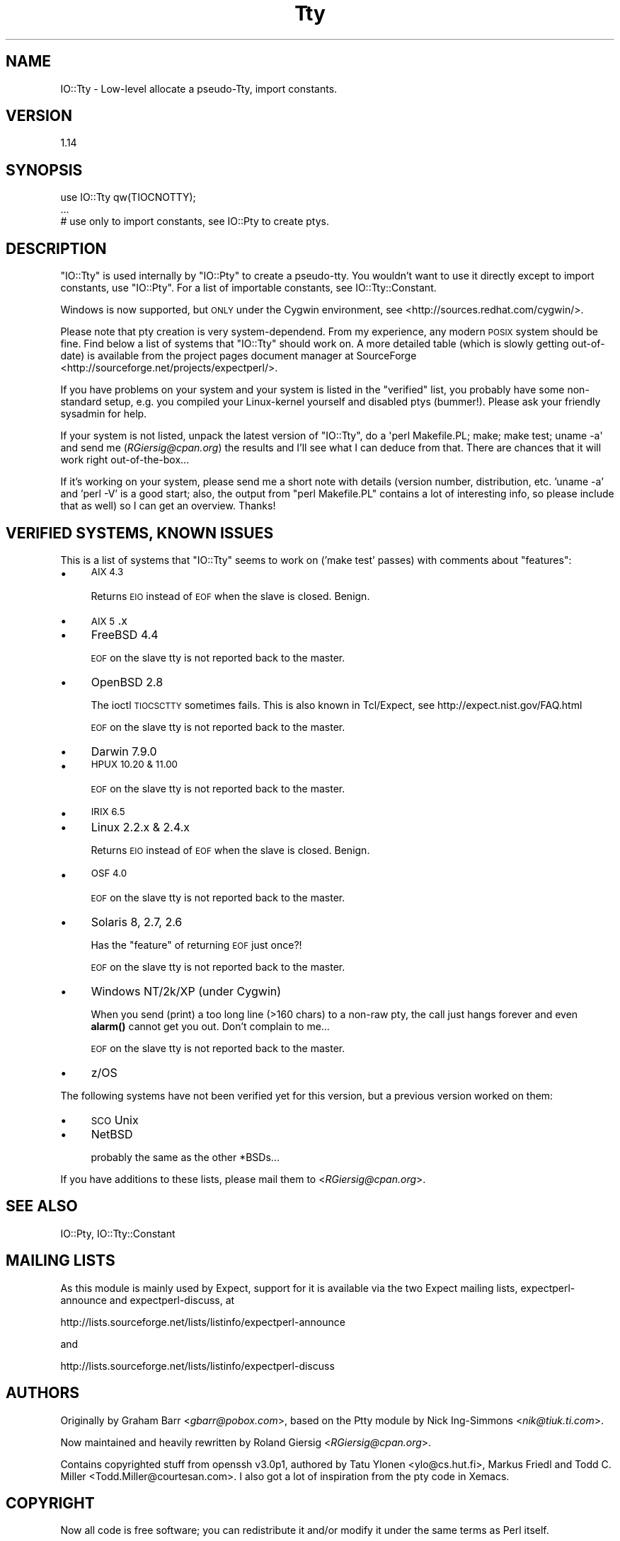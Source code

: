 .\" Automatically generated by Pod::Man 4.14 (Pod::Simple 3.40)
.\"
.\" Standard preamble:
.\" ========================================================================
.de Sp \" Vertical space (when we can't use .PP)
.if t .sp .5v
.if n .sp
..
.de Vb \" Begin verbatim text
.ft CW
.nf
.ne \\$1
..
.de Ve \" End verbatim text
.ft R
.fi
..
.\" Set up some character translations and predefined strings.  \*(-- will
.\" give an unbreakable dash, \*(PI will give pi, \*(L" will give a left
.\" double quote, and \*(R" will give a right double quote.  \*(C+ will
.\" give a nicer C++.  Capital omega is used to do unbreakable dashes and
.\" therefore won't be available.  \*(C` and \*(C' expand to `' in nroff,
.\" nothing in troff, for use with C<>.
.tr \(*W-
.ds C+ C\v'-.1v'\h'-1p'\s-2+\h'-1p'+\s0\v'.1v'\h'-1p'
.ie n \{\
.    ds -- \(*W-
.    ds PI pi
.    if (\n(.H=4u)&(1m=24u) .ds -- \(*W\h'-12u'\(*W\h'-12u'-\" diablo 10 pitch
.    if (\n(.H=4u)&(1m=20u) .ds -- \(*W\h'-12u'\(*W\h'-8u'-\"  diablo 12 pitch
.    ds L" ""
.    ds R" ""
.    ds C` ""
.    ds C' ""
'br\}
.el\{\
.    ds -- \|\(em\|
.    ds PI \(*p
.    ds L" ``
.    ds R" ''
.    ds C`
.    ds C'
'br\}
.\"
.\" Escape single quotes in literal strings from groff's Unicode transform.
.ie \n(.g .ds Aq \(aq
.el       .ds Aq '
.\"
.\" If the F register is >0, we'll generate index entries on stderr for
.\" titles (.TH), headers (.SH), subsections (.SS), items (.Ip), and index
.\" entries marked with X<> in POD.  Of course, you'll have to process the
.\" output yourself in some meaningful fashion.
.\"
.\" Avoid warning from groff about undefined register 'F'.
.de IX
..
.nr rF 0
.if \n(.g .if rF .nr rF 1
.if (\n(rF:(\n(.g==0)) \{\
.    if \nF \{\
.        de IX
.        tm Index:\\$1\t\\n%\t"\\$2"
..
.        if !\nF==2 \{\
.            nr % 0
.            nr F 2
.        \}
.    \}
.\}
.rr rF
.\" ========================================================================
.\"
.IX Title "Tty 3"
.TH Tty 3 "2020-01-19" "perl v5.32.0" "User Contributed Perl Documentation"
.\" For nroff, turn off justification.  Always turn off hyphenation; it makes
.\" way too many mistakes in technical documents.
.if n .ad l
.nh
.SH "NAME"
IO::Tty \- Low\-level allocate a pseudo\-Tty, import constants.
.SH "VERSION"
.IX Header "VERSION"
1.14
.SH "SYNOPSIS"
.IX Header "SYNOPSIS"
.Vb 3
\&    use IO::Tty qw(TIOCNOTTY);
\&    ...
\&    # use only to import constants, see IO::Pty to create ptys.
.Ve
.SH "DESCRIPTION"
.IX Header "DESCRIPTION"
\&\f(CW\*(C`IO::Tty\*(C'\fR is used internally by \f(CW\*(C`IO::Pty\*(C'\fR to create a pseudo-tty.
You wouldn't want to use it directly except to import constants, use
\&\f(CW\*(C`IO::Pty\*(C'\fR.  For a list of importable constants, see
IO::Tty::Constant.
.PP
Windows is now supported, but \s-1ONLY\s0 under the Cygwin
environment, see <http://sources.redhat.com/cygwin/>.
.PP
Please note that pty creation is very system-dependend.  From my
experience, any modern \s-1POSIX\s0 system should be fine.  Find below a list
of systems that \f(CW\*(C`IO::Tty\*(C'\fR should work on.  A more detailed table
(which is slowly getting out-of-date) is available from the project
pages document manager at SourceForge
<http://sourceforge.net/projects/expectperl/>.
.PP
If you have problems on your system and your system is listed in the
\&\*(L"verified\*(R" list, you probably have some non-standard setup, e.g. you
compiled your Linux-kernel yourself and disabled ptys (bummer!).
Please ask your friendly sysadmin for help.
.PP
If your system is not listed, unpack the latest version of \f(CW\*(C`IO::Tty\*(C'\fR,
do a \f(CW\*(Aqperl Makefile.PL; make; make test; uname \-a\*(Aq\fR and send me
(\fIRGiersig@cpan.org\fR) the results and I'll see what I can deduce from
that.  There are chances that it will work right out-of-the-box...
.PP
If it's working on your system, please send me a short note with
details (version number, distribution, etc. 'uname \-a' and 'perl \-V'
is a good start; also, the output from \*(L"perl Makefile.PL\*(R" contains a
lot of interesting info, so please include that as well) so I can get
an overview.  Thanks!
.SH "VERIFIED SYSTEMS, KNOWN ISSUES"
.IX Header "VERIFIED SYSTEMS, KNOWN ISSUES"
This is a list of systems that \f(CW\*(C`IO::Tty\*(C'\fR seems to work on ('make
test' passes) with comments about \*(L"features\*(R":
.IP "\(bu" 4
\&\s-1AIX 4.3\s0
.Sp
Returns \s-1EIO\s0 instead of \s-1EOF\s0 when the slave is closed.  Benign.
.IP "\(bu" 4
\&\s-1AIX 5\s0.x
.IP "\(bu" 4
FreeBSD 4.4
.Sp
\&\s-1EOF\s0 on the slave tty is not reported back to the master.
.IP "\(bu" 4
OpenBSD 2.8
.Sp
The ioctl \s-1TIOCSCTTY\s0 sometimes fails.  This is also known in
Tcl/Expect, see http://expect.nist.gov/FAQ.html
.Sp
\&\s-1EOF\s0 on the slave tty is not reported back to the master.
.IP "\(bu" 4
Darwin 7.9.0
.IP "\(bu" 4
\&\s-1HPUX 10.20 & 11.00\s0
.Sp
\&\s-1EOF\s0 on the slave tty is not reported back to the master.
.IP "\(bu" 4
\&\s-1IRIX 6.5\s0
.IP "\(bu" 4
Linux 2.2.x & 2.4.x
.Sp
Returns \s-1EIO\s0 instead of \s-1EOF\s0 when the slave is closed.  Benign.
.IP "\(bu" 4
\&\s-1OSF 4.0\s0
.Sp
\&\s-1EOF\s0 on the slave tty is not reported back to the master.
.IP "\(bu" 4
Solaris 8, 2.7, 2.6
.Sp
Has the \*(L"feature\*(R" of returning \s-1EOF\s0 just once?!
.Sp
\&\s-1EOF\s0 on the slave tty is not reported back to the master.
.IP "\(bu" 4
Windows NT/2k/XP (under Cygwin)
.Sp
When you send (print) a too long line (>160 chars) to a non-raw pty,
the call just hangs forever and even \fBalarm()\fR cannot get you out.
Don't complain to me...
.Sp
\&\s-1EOF\s0 on the slave tty is not reported back to the master.
.IP "\(bu" 4
z/OS
.PP
The following systems have not been verified yet for this version, but
a previous version worked on them:
.IP "\(bu" 4
\&\s-1SCO\s0 Unix
.IP "\(bu" 4
NetBSD
.Sp
probably the same as the other *BSDs...
.PP
If you have additions to these lists, please mail them to
<\fIRGiersig@cpan.org\fR>.
.SH "SEE ALSO"
.IX Header "SEE ALSO"
IO::Pty, IO::Tty::Constant
.SH "MAILING LISTS"
.IX Header "MAILING LISTS"
As this module is mainly used by Expect, support for it is available
via the two Expect mailing lists, expectperl-announce and
expectperl-discuss, at
.PP
.Vb 1
\&  http://lists.sourceforge.net/lists/listinfo/expectperl\-announce
.Ve
.PP
and
.PP
.Vb 1
\&  http://lists.sourceforge.net/lists/listinfo/expectperl\-discuss
.Ve
.SH "AUTHORS"
.IX Header "AUTHORS"
Originally by Graham Barr <\fIgbarr@pobox.com\fR>, based on the
Ptty module by Nick Ing-Simmons <\fInik@tiuk.ti.com\fR>.
.PP
Now maintained and heavily rewritten by Roland Giersig
<\fIRGiersig@cpan.org\fR>.
.PP
Contains copyrighted stuff from openssh v3.0p1, authored by Tatu
Ylonen <ylo@cs.hut.fi>, Markus Friedl and Todd C. Miller
<Todd.Miller@courtesan.com>.  I also got a lot of inspiration from
the pty code in Xemacs.
.SH "COPYRIGHT"
.IX Header "COPYRIGHT"
Now all code is free software; you can redistribute it and/or modify
it under the same terms as Perl itself.
.PP
Nevertheless the above \s-1AUTHORS\s0 retain their copyrights to the various
parts and want to receive credit if their source code is used.
See the source for details.
.SH "DISCLAIMER"
.IX Header "DISCLAIMER"
\&\s-1THIS SOFTWARE IS PROVIDED\s0 ``\s-1AS IS\s0'' \s-1AND ANY EXPRESS OR IMPLIED
WARRANTIES, INCLUDING, BUT NOT LIMITED TO, THE IMPLIED WARRANTIES OF
MERCHANTABILITY AND FITNESS FOR A PARTICULAR PURPOSE ARE DISCLAIMED.
IN NO EVENT SHALL THE AUTHORS BE LIABLE FOR ANY DIRECT, INDIRECT,
INCIDENTAL, SPECIAL, EXEMPLARY, OR CONSEQUENTIAL DAMAGES\s0 (\s-1INCLUDING,
BUT NOT LIMITED TO, PROCUREMENT OF SUBSTITUTE GOODS OR SERVICES\s0; \s-1LOSS
OF USE, DATA, OR PROFITS\s0; \s-1OR BUSINESS INTERRUPTION\s0) \s-1HOWEVER CAUSED AND
ON ANY THEORY OF LIABILITY, WHETHER IN CONTRACT, STRICT LIABILITY, OR
TORT\s0 (\s-1INCLUDING NEGLIGENCE OR OTHERWISE\s0) \s-1ARISING IN ANY WAY OUT OF THE
USE OF THIS SOFTWARE, EVEN IF ADVISED OF THE POSSIBILITY OF SUCH
DAMAGE.\s0
.PP
In other words: Use at your own risk.  Provided as is.  Your mileage
may vary.  Read the source, Luke!
.PP
And finally, just to be sure:
.PP
Any Use of This Product, in Any Manner Whatsoever, Will Increase the
Amount of Disorder in the Universe. Although No Liability Is Implied
Herein, the Consumer Is Warned That This Process Will Ultimately Lead
to the Heat Death of the Universe.
